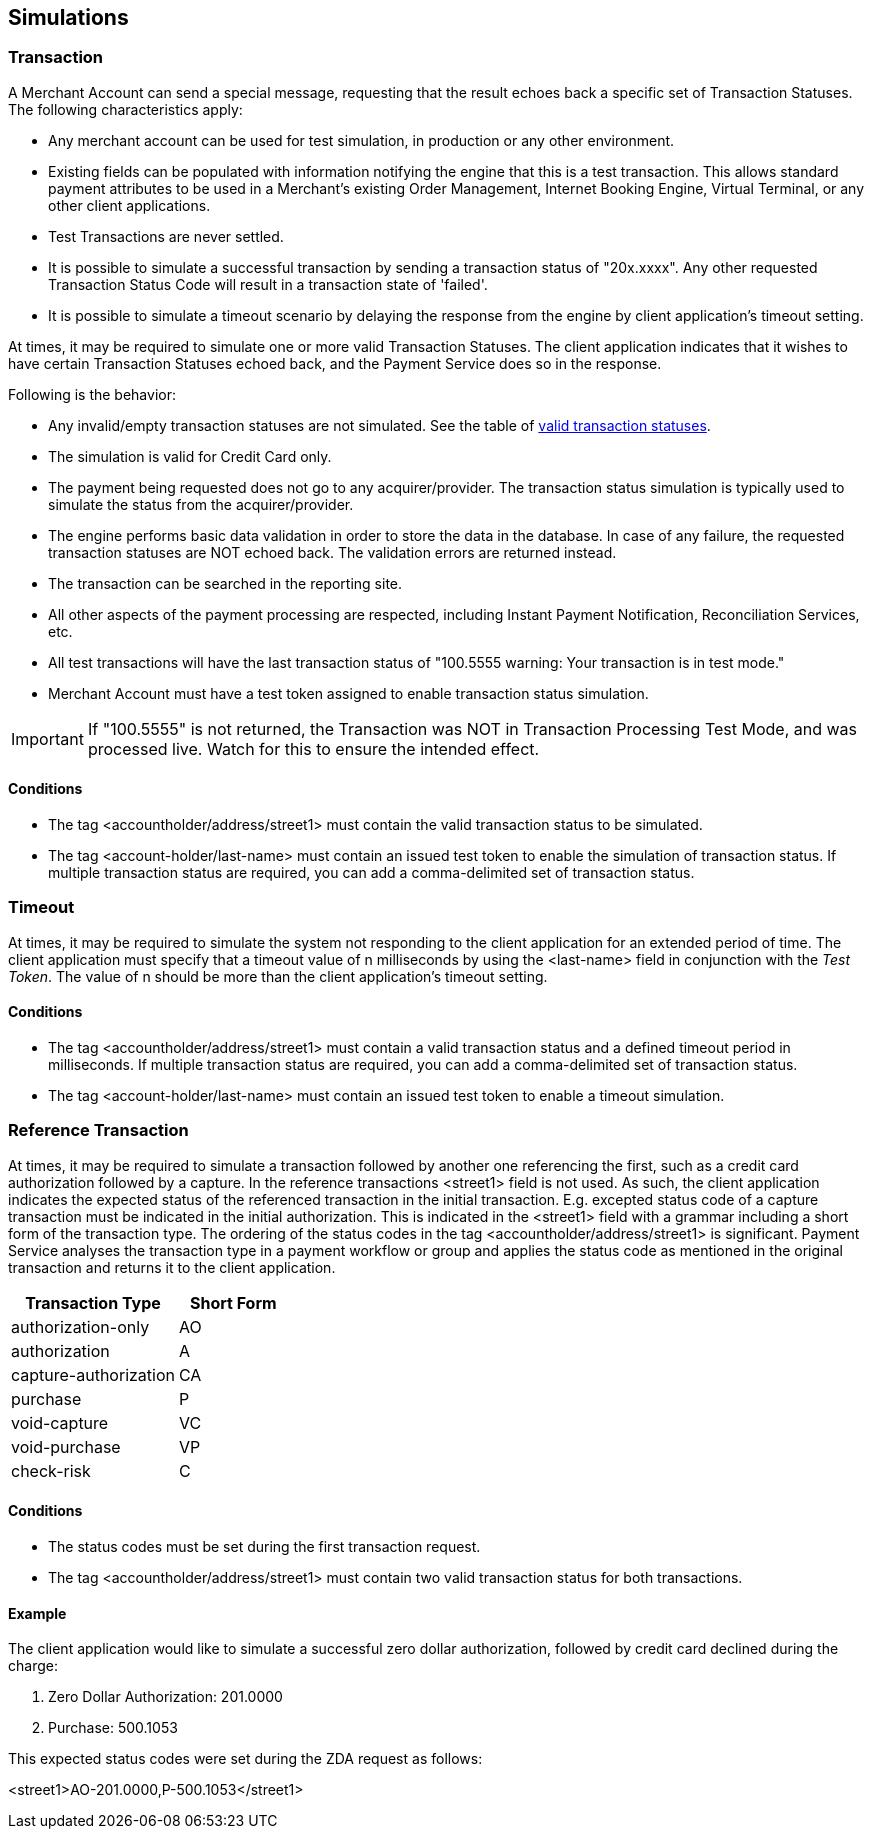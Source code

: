 [#RestApi_Simulations]
== Simulations

ifdef::env-wirecard[]
NOTE: Simulations can only be processed with credit cards!
endif::[]

[#RestApi_Simulations_Transaction]
=== Transaction

A Merchant Account can send a special message, requesting that the
result echoes back a specific set of Transaction Statuses. The following
characteristics apply:

- Any merchant account can be used for test simulation, in
production or any other environment.
- Existing fields can be populated with information notifying the
engine that this is a test transaction. This allows standard payment
attributes to be used in a Merchant's existing Order Management,
Internet Booking Engine, Virtual Terminal, or any other client
applications.
- Test Transactions are never settled.
- It is possible to simulate a successful transaction by sending a
transaction status of "20x.xxxx". Any other requested Transaction Status
Code will result in a transaction state of 'failed'.
- It is possible to simulate a timeout scenario by delaying the
response from the engine by client application's timeout setting.
//-

At times, it may be required to simulate one or more valid Transaction
Statuses. The client application indicates that it wishes to have
certain Transaction Statuses echoed back, and the Payment Service does
so in the response.

Following is the behavior:

- Any invalid/empty transaction statuses are not simulated. See the
table of <<StatusCodes_InDetail, valid transaction statuses>>.
- The simulation is valid for Credit Card only.
- The payment being requested does not go to any acquirer/provider.
The transaction status simulation is typically used to simulate the
status from the acquirer/provider.
- The engine performs basic data validation in order to store the
data in the database. In case of any failure, the requested transaction
statuses are NOT echoed back. The validation errors are returned
instead.
- The transaction can be searched in the reporting site.
- All other aspects of the payment processing are respected,
including Instant Payment Notification, Reconciliation Services, etc.
- All test transactions will have the last transaction status of
"100.5555 warning: Your transaction is in test mode."
- Merchant Account must have a test token assigned to enable
transaction status simulation.
//-

IMPORTANT: If "100.5555" is not returned, the Transaction was NOT in Transaction
Processing Test Mode, and was processed live. Watch for this to ensure
the intended effect.

ifdef::env-wirecard[]
See <<RestApi_Samples_CreditCardOnly_Transaction, the conditions>> to simulate a set of transaction status.
endif::[]

[#RestApi_Simulations_Transactions_Conditions]
==== Conditions

- The tag <accountholder/address/street1> must contain the valid
transaction status to be simulated.
- The tag <account-holder/last-name> must contain an issued test token
to enable the simulation of transaction status. If multiple transaction
status are required, you can add a comma-delimited set of transaction
status.
//-

ifdef::env-wirecard[]
[#RestApi_Simulations_Transactions_Samples]
==== Samples for a Transaction Simulation

See <<RestApi_Samples_CreditCardOnly_Transaction, samples>> for transaction simulation.
endif::[]

[#RestApi_Simulations_Timeout]
=== Timeout

At times, it may be required to simulate the system not responding to
the client application for an extended period of time. The client
application must specify that a timeout value of n milliseconds by using
the <last-name> field in conjunction with the _Test Token_. The value of
n should be more than the client application's timeout setting.

[#RestApi_Simulations_Timeout_Conditions]
==== Conditions

- The tag <accountholder/address/street1> must contain a valid
transaction status and a defined timeout period in milliseconds. If
multiple transaction status are required, you can add a comma-delimited
set of transaction status.
- The tag <account-holder/last-name> must contain an issued test token
to enable a timeout simulation.
//-

ifdef::env-wirecard[]
[#RestApi_Simulations_Timeout_Samples]
==== Samples for a Timeout Simulation

See <<RestApi_Samples_CreditCardOnly_Timeout, samples>> for timeout simulation.
endif::[]

[#RestApi_Simulations_ReferencedTransaction]
=== Reference Transaction

At times, it may be required to simulate a transaction followed by
another one referencing the first, such as a credit card authorization
followed by a capture. In the reference transactions <street1> field is
not used. As such, the client application indicates the expected status
of the referenced transaction in the initial transaction. E.g. excepted
status code of a capture transaction must be indicated in the initial
authorization. This is indicated in the <street1> field with a grammar
including a short form of the transaction type. The ordering of the
status codes in the tag <accountholder/address/street1> is significant.
Payment Service analyses the transaction type in a payment workflow or
group and applies the status code as mentioned in the original
transaction and returns it to the client application.

[cols="60,40"]
|===
| Transaction Type | Short Form

|authorization-only |AO
|authorization |A
|capture-authorization |CA
|purchase |P
|void-capture |VC
|void-purchase |VP
|check-risk |C
|===

[#RestApi_Simulations_ReferencedTransactions_Conditions]
==== Conditions

- The status codes must be set during the first transaction request.
- The tag <accountholder/address/street1> must contain two valid
transaction status for both transactions.
//-

[#RestApi_Simulations_ReferencedTransactions_Example]
==== Example

The client application would like to simulate a successful zero dollar
authorization, followed by credit card declined during the charge:

. Zero Dollar Authorization: 201.0000
. Purchase: 500.1053
//-

This expected status codes were set during the ZDA request as follows:

<street1>AO-201.0000,P-500.1053</street1>

ifdef::env-wirecard[]
[#RestApi_Simulations_ReferencedTransactions_Samples]
==== Samples for a Reference Transaction Simulation

See <<RestApi_Samples_CreditCardOnly_ReferencedTransaction, samples>> for reference transaction simulation.
endif::[]
